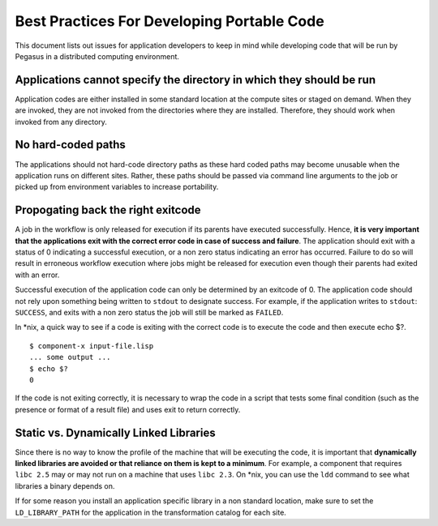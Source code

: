 .. _best-practices-code:

===========================================
Best Practices For Developing Portable Code
===========================================

This document lists out issues for application developers to keep in mind while
developing code that will be run by Pegasus in a distributed computing environment.

Applications cannot specify the directory in which they should be run
---------------------------------------------------------------------

Application codes are either installed in some standard location at the compute
sites or staged on demand. When they are invoked, they are not invoked from the
directories where they are installed. Therefore, they should work when invoked
from any directory.

No hard-coded paths
-------------------

The applications should not hard-code directory paths as these hard coded paths
may become unusable when the application runs on different sites. Rather, these
paths should be passed via command line arguments to the job or picked up from
environment variables to increase portability.

Propogating back the right exitcode
-----------------------------------

A job in the workflow is only released for execution if its parents have
executed successfully. Hence, **it is very important that the applications
exit with the correct error code in case of success and failure**.
The application should exit with a status of 0 indicating a successful execution,
or a non zero status indicating an error has occurred. Failure to do so will result in
erroneous workflow execution where jobs might be released for execution
even though their parents had exited with an error.

Successful execution of the application code can only be
determined by an exitcode of 0. The application code should not rely upon
something being written to ``stdout`` to designate success. For example, if
the application writes to ``stdout``: ``SUCCESS``, and exits with a non
zero status the job will still be marked as ``FAILED``.

In \*nix, a quick way to see if a code is exiting with the correct code
is to execute the code and then execute echo $?.

::

   $ component-x input-file.lisp
   ... some output ...
   $ echo $?
   0

If the code is not exiting correctly, it is necessary to wrap the code
in a script that tests some final condition (such as the presence or
format of a result file) and uses exit to return correctly.

Static vs. Dynamically Linked Libraries
---------------------------------------

Since there is no way to know the profile of the machine that will be
executing the code, it is important that **dynamically linked libraries
are avoided or that reliance on them is kept to a minimum**. For example,
a component that requires ``libc 2.5`` may or may not run on a machine that
uses ``libc 2.3``. On \*nix, you can use the ``ldd`` command to see what
libraries a binary depends on.

If for some reason you install an application specific library in a non
standard location, make sure to set the ``LD_LIBRARY_PATH`` for the application
in the transformation catalog for each site.

